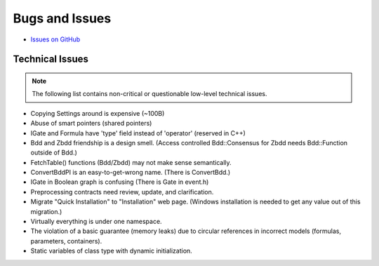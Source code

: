 ###############
Bugs and Issues
###############

- `Issues on GitHub <https://github.com/rakhimov/scram/issues>`_


Technical Issues
----------------

.. note:: The following list contains
          non-critical or questionable
          low-level technical issues.

- Copying Settings around is expensive (~100B)
- Abuse of smart pointers (shared pointers)
- IGate and Formula have 'type' field instead of 'operator' (reserved in C++)
- Bdd and Zbdd friendship is a design smell.
  (Access controlled Bdd::Consensus for Zbdd needs Bdd::Function outside of Bdd.)
- FetchTable() functions (Bdd/Zbdd) may not make sense semantically.
- ConvertBddPI is an easy-to-get-wrong name. (There is ConvertBdd.)
- IGate in Boolean graph is confusing (There is Gate in event.h)
- Preprocessing contracts need review, update, and clarification.
- Migrate "Quick Installation" to "Installation" web page.
  (Windows installation is needed to get any value out of this migration.)
- Virtually everything is under one namespace.
- The violation of a basic guarantee (memory leaks)
  due to circular references in incorrect models
  (formulas, parameters, containers).
- Static variables of class type with dynamic initialization.

